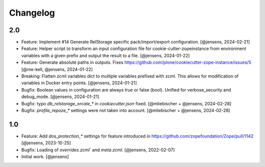 Changelog
=========

2.0
---

- Feature: Implement #14 Generate RelStorage specific pack/import/export configuration.
  [@jensens, 2024-02-21]

- Feature: Helper script to transform an input configuration file for
  cookie-cutter-zopeinstance from environment variables with a given prefix
  and output the result to a file.
  [@jensens, 2024-01-22]

- Feature: Generate absolute paths in outputs.
  Fixes https://github.com/plone/cookiecutter-zope-instance/issues/5
  [@me-kell, @jensens, 2024-01-22]

- Breaking: Flatten zcml variables dict to multiple variables prefixed with zcml.
  This allows for modification of variables in Docker entry points.
  [@jensens, 2024-01-21]

- Bugfix: Boolean values in configuration are always true or false (bool).
  Unified for verbose_security and debug_mode.
  [@jensens, 2024-01-21]

- Bugfix: typo `db_relstorage_orcale_*` in `cookiecutter.json` fixed.
  [@mliebischer + @jensens, 2024-02-28]

- Bugfix: `profile_repoze_*` settings were not taken into account.
  [@mliebischer + @jensens, 2024-02-28]


1.0
---

- Feature: Add `dos_protection_*` settings for feature introduced in https://github.com/zopefoundation/Zope/pull/1142
  [@jensens, 2023-10-25]

- Bugfix: Loading of `overrides.zcml`` and `meta.zcml`.
  [@jensens, 2022-02-07]

- Initial work.
  [@jensens]
